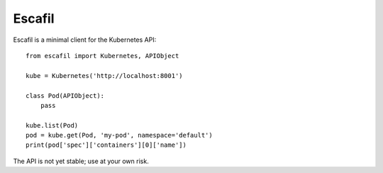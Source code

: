 Escafil
~~~~~~~

Escafil is a minimal client for the Kubernetes API::

    from escafil import Kubernetes, APIObject

    kube = Kubernetes('http://localhost:8001')

    class Pod(APIObject):
        pass

    kube.list(Pod)
    pod = kube.get(Pod, 'my-pod', namespace='default')
    print(pod['spec']['containers'][0]['name'])

The API is not yet stable; use at your own risk.
